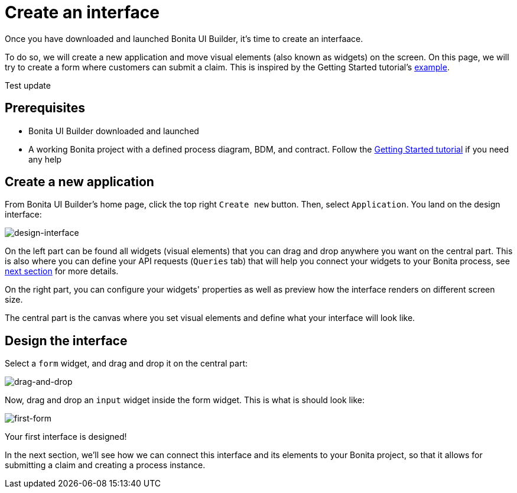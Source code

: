 = Create an interface
:page-aliases: applications:create-an-interface.adoc
:description: Once you have downloaded and launched Bonita UI Builder, it's time to create an interfaace.

{description}

To do so, we will create a new application and move visual elements (also known as widgets) on the screen.
On this page, we will try to create a form where customers can submit a claim. This is inspired by the Getting Started tutorial's xref:getting-started:create-web-user-interfaces.adoc[example].

Test update

== Prerequisites
* Bonita UI Builder downloaded and launched
* A working Bonita project with a defined process diagram, BDM, and contract. Follow the xref:getting-started:getting-started-index.adoc[Getting Started tutorial] if you need any help


== Create a new application
From Bonita UI Builder's home page, click the top right `Create new` button. Then, select `Application`.
You land on the design interface:

image:ui-builder/create-an-interface/design-interface.png[design-interface]

On the left part can be found all widgets (visual elements) that you can drag and drop anywhere you want on the central part.
This is also where you can define your API requests (`Queries` tab) that will help you connect your widgets to your Bonita process, see xref:interact-with-your-bonita-process.adoc[next section] for more details.

On the right part, you can configure your widgets' properties as well as preview how the interface renders on different screen size.

The central part is the canvas where you set visual elements and define what your interface will look like.

== Design the interface

Select a `form` widget, and drag and drop it on the central part:

image:ui-builder/create-an-interface/drag-and-drop.gif[drag-and-drop]

Now, drag and drop an `input` widget inside the form widget. This is what is should look like:

image:ui-builder/create-an-interface/first-form.png[first-form]

Your first interface is designed!

In the next section, we’ll see how we can connect this interface and its elements to your Bonita project, so that it allows for submitting a claim and creating a process instance.

